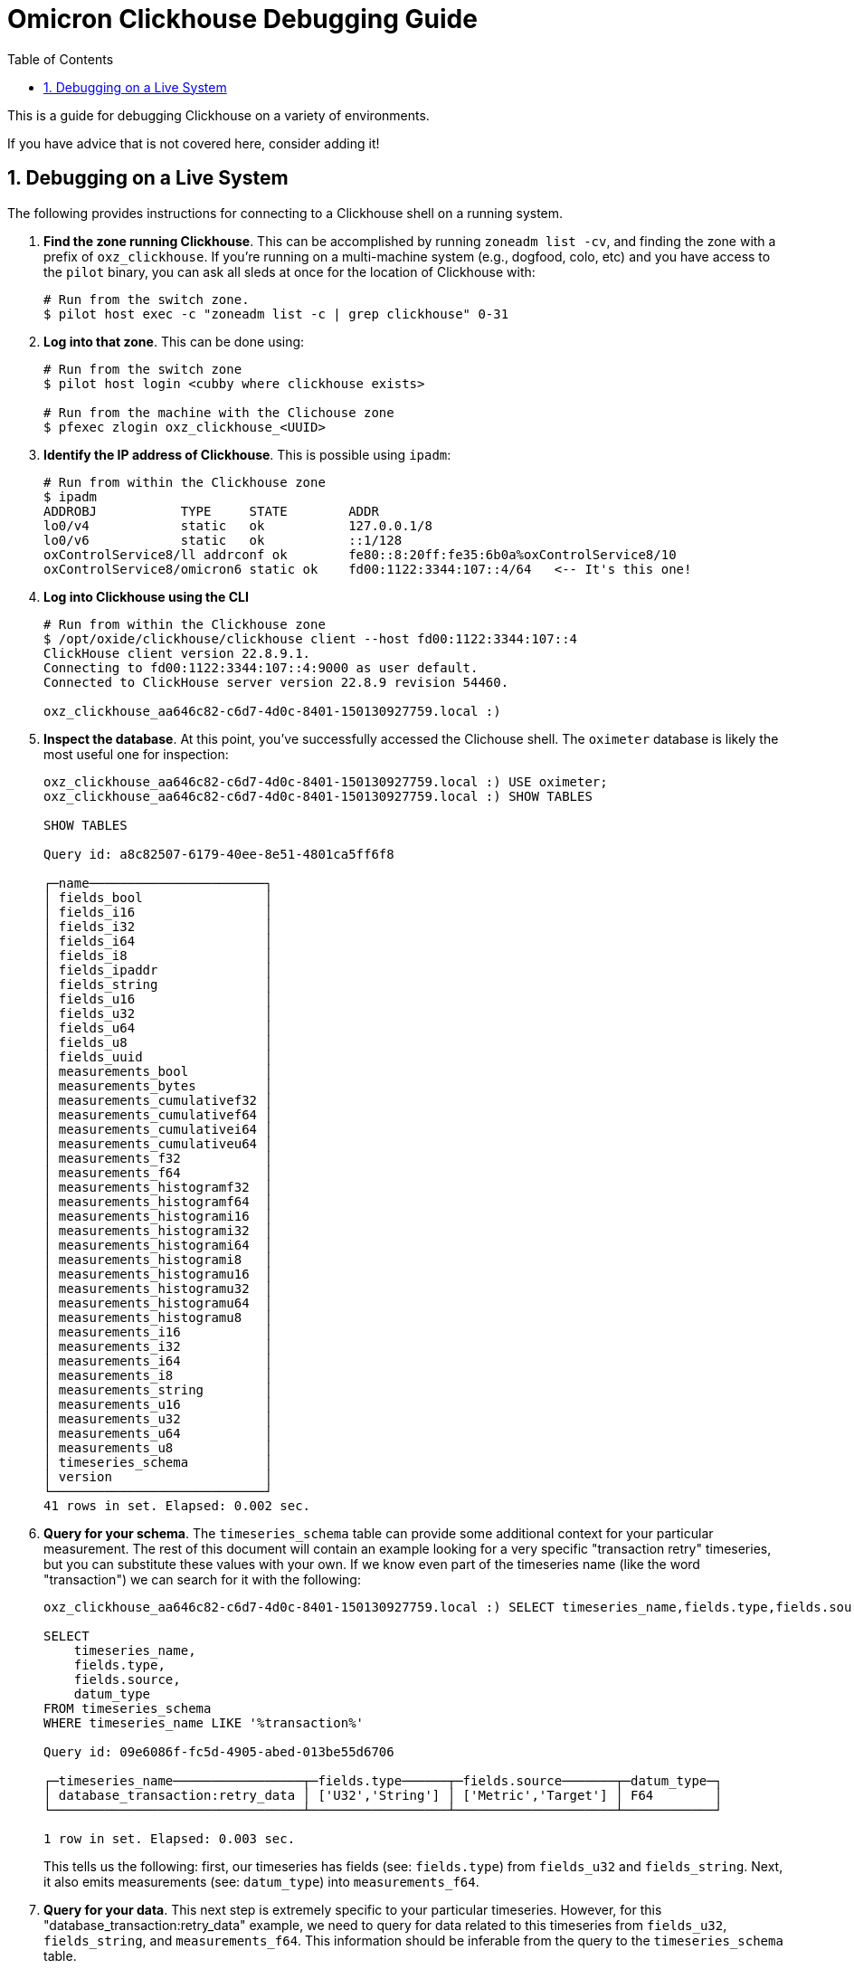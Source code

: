 :showtitle:
:numbered:
:toc: left

= Omicron Clickhouse Debugging Guide

This is a guide for debugging Clickhouse on a variety of environments.

If you have advice that is not covered here, consider adding it!

== Debugging on a Live System

The following provides instructions for connecting to a Clickhouse shell on a running system.

. **Find the zone running Clickhouse**. This can be accomplished by running `zoneadm list -cv`, and finding the zone with a prefix of `oxz_clickhouse`. If you're running on a multi-machine system (e.g., dogfood, colo, etc) and you have access to the `pilot` binary, you can ask all sleds at once for the location of Clickhouse with:
// '+' for list continuation to insert code blocks while keeping the list order
+
[source,bash]
----
# Run from the switch zone.
$ pilot host exec -c "zoneadm list -c | grep clickhouse" 0-31
----
. **Log into that zone**. This can be done using:
+
[source,bash]
----
# Run from the switch zone
$ pilot host login <cubby where clickhouse exists>

# Run from the machine with the Clichouse zone
$ pfexec zlogin oxz_clickhouse_<UUID>
----

. **Identify the IP address of Clickhouse**. This is possible using `ipadm`:
+
[source,bash]
----
# Run from within the Clickhouse zone
$ ipadm
ADDROBJ           TYPE     STATE        ADDR
lo0/v4            static   ok           127.0.0.1/8
lo0/v6            static   ok           ::1/128
oxControlService8/ll addrconf ok        fe80::8:20ff:fe35:6b0a%oxControlService8/10
oxControlService8/omicron6 static ok    fd00:1122:3344:107::4/64   <-- It's this one!
----
. **Log into Clickhouse using the CLI**
+
[source,bash]
----
# Run from within the Clickhouse zone
$ /opt/oxide/clickhouse/clickhouse client --host fd00:1122:3344:107::4
ClickHouse client version 22.8.9.1.
Connecting to fd00:1122:3344:107::4:9000 as user default.
Connected to ClickHouse server version 22.8.9 revision 54460.

oxz_clickhouse_aa646c82-c6d7-4d0c-8401-150130927759.local :)
----
. **Inspect the database**. At this point, you've successfully accessed the Clichouse shell.
The `oximeter` database is likely the most useful one for inspection:
+
[source,bash]
----
oxz_clickhouse_aa646c82-c6d7-4d0c-8401-150130927759.local :) USE oximeter;
oxz_clickhouse_aa646c82-c6d7-4d0c-8401-150130927759.local :) SHOW TABLES

SHOW TABLES

Query id: a8c82507-6179-40ee-8e51-4801ca5ff6f8

┌─name───────────────────────┐
│ fields_bool                │
│ fields_i16                 │
│ fields_i32                 │
│ fields_i64                 │
│ fields_i8                  │
│ fields_ipaddr              │
│ fields_string              │
│ fields_u16                 │
│ fields_u32                 │
│ fields_u64                 │
│ fields_u8                  │
│ fields_uuid                │
│ measurements_bool          │
│ measurements_bytes         │
│ measurements_cumulativef32 │
│ measurements_cumulativef64 │
│ measurements_cumulativei64 │
│ measurements_cumulativeu64 │
│ measurements_f32           │
│ measurements_f64           │
│ measurements_histogramf32  │
│ measurements_histogramf64  │
│ measurements_histogrami16  │
│ measurements_histogrami32  │
│ measurements_histogrami64  │
│ measurements_histogrami8   │
│ measurements_histogramu16  │
│ measurements_histogramu32  │
│ measurements_histogramu64  │
│ measurements_histogramu8   │
│ measurements_i16           │
│ measurements_i32           │
│ measurements_i64           │
│ measurements_i8            │
│ measurements_string        │
│ measurements_u16           │
│ measurements_u32           │
│ measurements_u64           │
│ measurements_u8            │
│ timeseries_schema          │
│ version                    │
└────────────────────────────┘
41 rows in set. Elapsed: 0.002 sec.
----
. **Query for your schema**. The `timeseries_schema` table can provide some additional context for your particular
measurement. The rest of this document will contain an example looking for a very specific "transaction retry"
timeseries, but you can substitute these values with your own. If we know even part of the timeseries name (like the word "transaction") we can search for it with the following:
+
[source,bash]
----
oxz_clickhouse_aa646c82-c6d7-4d0c-8401-150130927759.local :) SELECT timeseries_name,fields.type,fields.source,datum_type FROM timeseries_schema WHERE timeseries_name LIKE '%transaction%'

SELECT
    timeseries_name,
    fields.type,
    fields.source,
    datum_type
FROM timeseries_schema
WHERE timeseries_name LIKE '%transaction%'

Query id: 09e6086f-fc5d-4905-abed-013be55d6706

┌─timeseries_name─────────────────┬─fields.type──────┬─fields.source───────┬─datum_type─┐
│ database_transaction:retry_data │ ['U32','String'] │ ['Metric','Target'] │ F64        │
└─────────────────────────────────┴──────────────────┴─────────────────────┴────────────┘

1 row in set. Elapsed: 0.003 sec.
----
This tells us the following: first, our timeseries has fields (see: `fields.type`) from `fields_u32` and `fields_string`. Next, it also emits measurements (see: `datum_type`) into `measurements_f64`.

. **Query for your data**. This next step is extremely specific to your particular timeseries.
However, for this "database_transaction:retry_data" example, we need to query for data related
to this timeseries from `fields_u32`, `fields_string`, and `measurements_f64`. This information
should be inferable from the query to the `timeseries_schema` table.

+
[source,bash]
----
oxz_clickhouse_aa646c82-c6d7-4d0c-8401-150130927759.local :) SELECT
    fields_string.field_value as transaction_name,
    fields_u32.field_value as attempt,
    measurements_f64.datum as attempt_duration,
    measurements_f64.timestamp
FROM measurements_f64
INNER JOIN fields_string ON fields_string.timeseries_key = measurements_f64.timeseries_key
INNER JOIN fields_u32 ON fields_u32.timeseries_key = measurements_f64.timeseries_key
WHERE measurements_f64.timeseries_name = 'database_transaction:retry_data'
ORDER BY measurements_f64.timestamp ASC

Query id: 813c994e-058c-4af2-9d3a-11cf9f222cbf

┌─transaction_name─────────┬─attempt─┬─attempt_duration─┬────measurements_f64.timestamp─┐
│ sled_reservation_create  │       1 │      0.014977911 │ 2024-01-11 22:41:13.667101491 │
│ sled_reservation_create  │       1 │       0.01660099 │ 2024-01-11 22:41:13.667610290 │
│ sled_reservation_create  │       1 │      0.014088819 │ 2024-01-11 22:41:13.672007505 │
│ sled_reservation_create  │       1 │       0.01501511 │ 2024-01-11 22:41:13.673713738 │
│ sled_reservation_create  │       2 │      0.156134143 │ 2024-01-11 22:41:13.843218486 │
│ sled_reservation_create  │       2 │      0.150804944 │ 2024-01-11 22:41:13.855771487 │
│ sled_reservation_create  │       2 │       0.17012195 │ 2024-01-11 22:41:13.855798649 │
│ sled_reservation_create  │       1 │      0.205570224 │ 2024-01-11 22:41:13.872957153 │
│ sled_reservation_create  │       3 │      0.006690087 │ 2024-01-11 22:41:13.891856215 │
│ sled_reservation_create  │       4 │      0.012846307 │ 2024-01-11 22:41:13.955465361 │
│ sled_reservation_create  │       1 │      0.020482506 │ 2024-01-18 23:22:48.146559108 │
│ sled_reservation_create  │       1 │      0.008722631 │ 2024-01-19 05:26:07.397242186 │
│ sled_reservation_create  │       1 │      0.007484627 │ 2024-01-19 05:26:07.590876948 │
│ sled_reservation_create  │       1 │      0.008384388 │ 2024-01-19 05:27:42.833060701 │
│ sled_reservation_create  │       1 │      0.009016489 │ 2024-01-19 05:28:15.860577501 │
│ sled_reservation_create  │       1 │      0.017649607 │ 2024-01-29 08:21:59.599608552 │
│ sled_reservation_create  │       1 │      0.017026628 │ 2024-01-29 08:23:30.278820785 │
│ volume_create            │       1 │      0.025257548 │ 2024-01-29 13:03:44.799614376 │
│ volume_checkout          │       1 │      0.009869392 │ 2024-01-29 13:03:49.827578682 │
│ sled_reservation_create  │       1 │      0.018168935 │ 2024-01-29 13:03:56.876826535 │
│ volume_checkout          │       1 │      0.007425083 │ 2024-01-29 13:27:17.949365703 │
│ sled_reservation_create  │       1 │      0.017133937 │ 2024-01-29 13:27:39.534955222 │
│ sled_reservation_create  │       1 │      0.028159647 │ 2024-01-29 13:27:39.593375890 │
│ sled_reservation_create  │       1 │      0.053410541 │ 2024-01-29 13:27:39.593709195 │
│ sled_reservation_create  │       2 │      0.080795694 │ 2024-01-29 13:27:39.717689230 │
│ sled_reservation_create  │       1 │      0.071597836 │ 2024-01-29 13:27:39.722071303 │
│ regions_hard_delete      │       1 │      0.019350474 │ 2024-01-31 13:51:58.056808199 │
│ sled_reservation_create  │       1 │      0.032482692 │ 2024-02-01 06:41:51.647937599 │
│ volume_checkout          │       1 │      0.009380859 │ 2024-02-01 07:03:04.971258393 │
│ sled_reservation_create  │       1 │      0.018020138 │ 2024-02-01 07:04:17.110928203 │
│ regions_hard_delete      │       1 │      0.011993838 │ 2024-02-01 08:32:56.113587884 │
│ volume_checkout          │       1 │      0.223425122 │ 2024-02-01 15:47:31.240008185 │
│ volume_checkout          │       1 │      0.454675525 │ 2024-02-01 15:47:31.480408091 │
│ volume_checkout          │       1 │      0.445790132 │ 2024-02-01 15:47:31.480943824 │
│ volume_checkout          │       2 │      0.206526747 │ 2024-02-01 15:47:31.481037611 │
└──────────────────────────┴─────────┴──────────────────┴───────────────────────────────┘
----
